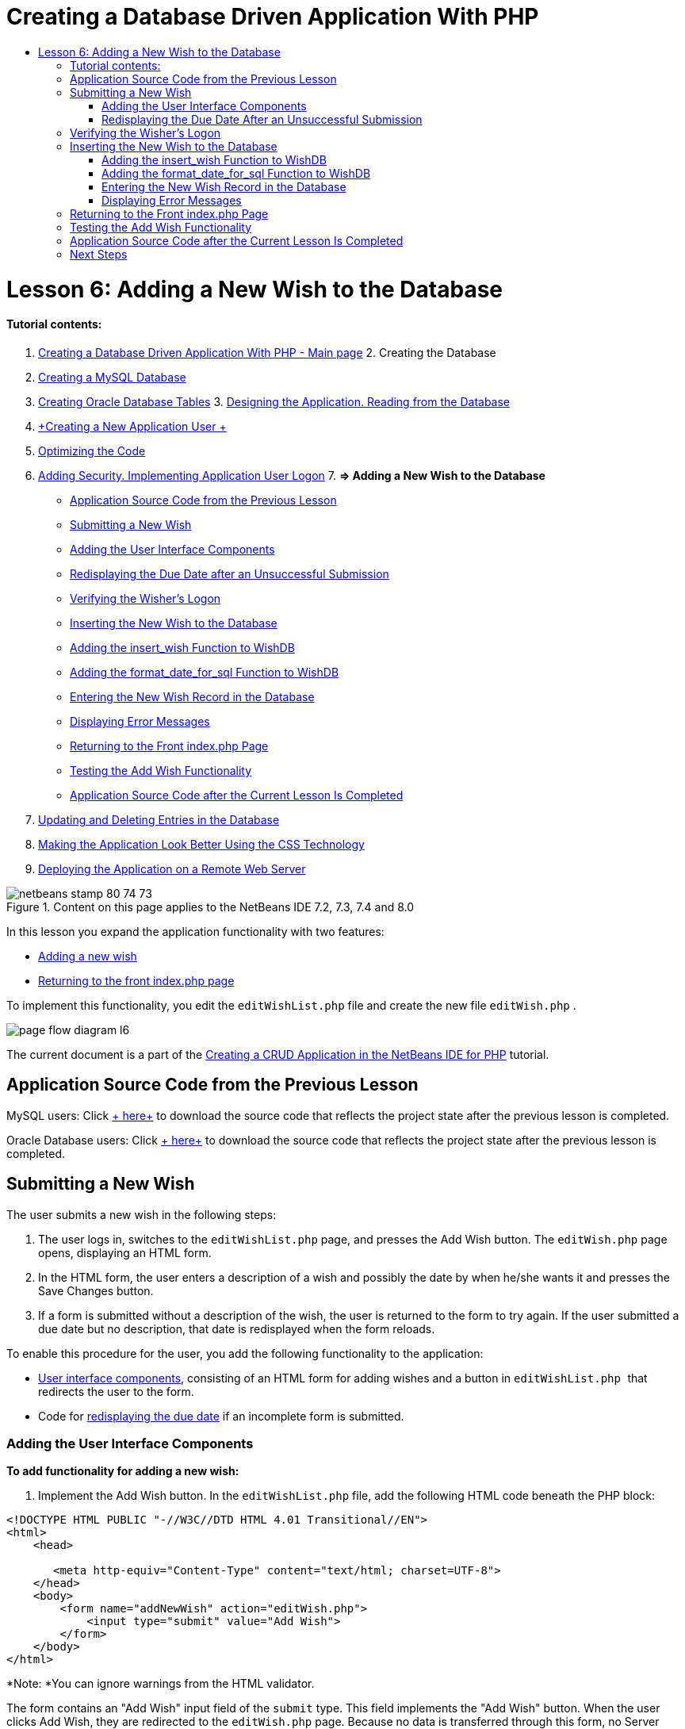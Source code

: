 // 
//     Licensed to the Apache Software Foundation (ASF) under one
//     or more contributor license agreements.  See the NOTICE file
//     distributed with this work for additional information
//     regarding copyright ownership.  The ASF licenses this file
//     to you under the Apache License, Version 2.0 (the
//     "License"); you may not use this file except in compliance
//     with the License.  You may obtain a copy of the License at
// 
//       http://www.apache.org/licenses/LICENSE-2.0
// 
//     Unless required by applicable law or agreed to in writing,
//     software distributed under the License is distributed on an
//     "AS IS" BASIS, WITHOUT WARRANTIES OR CONDITIONS OF ANY
//     KIND, either express or implied.  See the License for the
//     specific language governing permissions and limitations
//     under the License.
//

= Creating a Database Driven Application With PHP
:jbake-type: tutorial
:jbake-tags: tutorials 
:jbake-status: published
:syntax: true
:icons: font
:source-highlighter: pygments
:toc: left
:toc-title:
:description: Creating a Database Driven Application With PHP - Apache NetBeans
:keywords: Apache NetBeans, Tutorials, Creating a Database Driven Application With PHP

= Lesson 6: Adding a New Wish to the Database
:jbake-type: tutorial
:jbake-tags: tutorials 
:jbake-status: published
:syntax: true
:icons: font
:source-highlighter: pygments
:toc: left
:toc-title:
:description: Lesson 6: Adding a New Wish to the Database - Apache NetBeans
:keywords: Apache NetBeans, Tutorials, Lesson 6: Adding a New Wish to the Database


==== Tutorial contents:

1. link:wish-list-tutorial-main-page.html[+Creating a Database Driven Application With PHP - Main page+]
2. 
Creating the Database

1. link:wish-list-lesson1.html[+Creating a MySQL Database+]
2. link:wish-list-oracle-lesson1.html[+Creating Oracle Database Tables+]
3. 
link:wish-list-lesson2.html[+Designing the Application. Reading from the Database+]

4. link:wish-list-lesson3.html[+Creating a New Application User +]
5. link:wish-list-lesson4.html[+Optimizing the Code+]
6. link:wish-list-lesson5.html[+Adding Security. Implementing Application User Logon+]
7. 
*=> Adding a New Wish to the Database*

* <<previousLessonSourceCode,Application Source Code from the Previous Lesson>>
* <<addNewWish,Submitting a New Wish>>
* <<add-wish-ui-elements,Adding the User Interface Components>>
* <<inputFormAfterunsuccessfulSave,Redisplaying the Due Date after an Unsuccessful Submission>>
* <<logonVerification,Verifying the Wisher's Logon>>
* <<insert-new-wish,Inserting the New Wish to the Database>>
* <<add-insert-wish,Adding the insert_wish Function to WishDB>>
* <<add-format-date-for-sql,Adding the format_date_for_sql Function to WishDB>>
* <<validateAndEnterWishToDatabase,Entering the New Wish Record in the Database>>
* <<displayingErrorMessages,Displaying Error Messages>>
* <<backToIndex,Returning to the Front index.php Page>>
* <<testingAddWishFunctionality,Testing the Add Wish Functionality>>
* <<lessonResultSourceCode,Application Source Code after the Current Lesson Is Completed>>
8. link:wish-list-lesson7.html[+Updating and Deleting Entries in the Database+]
9. link:wish-list-lesson8.html[+Making the Application Look Better Using the CSS Technology+]
10. link:wish-list-lesson9.html[+Deploying the Application on a Remote Web Server+]

image::images/netbeans-stamp-80-74-73.png[title="Content on this page applies to the NetBeans IDE 7.2, 7.3, 7.4 and 8.0"]

In this lesson you expand the application functionality with two features:

* <<addNewWish,Adding a new wish>>
* <<backToIndex,Returning to the front index.php page>>

To implement this functionality, you edit the  ``editWishList.php``  file and create the new file  ``editWish.php`` .

image::images/page-flow-diagram-l6.png[]

The current document is a part of the link:wish-list-tutorial-main-page.html[+Creating a CRUD Application in the NetBeans IDE for PHP+] tutorial.



== Application Source Code from the Previous Lesson

MySQL users: Click link:https://netbeans.org/files/documents/4/1931/lesson5.zip[+ here+] to download the source code that reflects the project state after the previous lesson is completed.

Oracle Database users: Click link:https://netbeans.org/projects/www/downloads/download/php%252Foracle-lesson5.zip[+ here+] to download the source code that reflects the project state after the previous lesson is completed.


== Submitting a New Wish

The user submits a new wish in the following steps:

1. The user logs in, switches to the  ``editWishList.php``  page, and presses the Add Wish button. The  ``editWish.php``  page opens, displaying an HTML form.
2. In the HTML form, the user enters a description of a wish and possibly the date by when he/she wants it and presses the Save Changes button.
3. If a form is submitted without a description of the wish, the user is returned to the form to try again. If the user submitted a due date but no description, that date is redisplayed when the form reloads.

To enable this procedure for the user, you add the following functionality to the application:

* <<add-wish-ui-elements,User interface components>>, consisting of an HTML form for adding wishes and a button in  ``editWishList.php `` that redirects the user to the form.
* Code for <<inputFormAfterunsuccessfulSave,redisplaying the due date>> if an incomplete form is submitted.


[[add-wish-ui-elements]]
=== Adding the User Interface Components

*To add functionality for adding a new wish:*

1. Implement the Add Wish button. In the  ``editWishList.php``  file, add the following HTML code beneath the PHP block:

[source,xml]
----

<!DOCTYPE HTML PUBLIC "-//W3C//DTD HTML 4.01 Transitional//EN">
<html>
    <head>

       <meta http-equiv="Content-Type" content="text/html; charset=UTF-8">
    </head>
    <body>
        <form name="addNewWish" action="editWish.php">            
            <input type="submit" value="Add Wish">
        </form>
    </body>
</html>
----

*Note: *You can ignore warnings from the HTML validator.

The form contains an "Add Wish" input field of the  ``submit``  type. This field implements the "Add Wish" button. When the user clicks Add Wish, they are redirected to the  ``editWish.php``  page. Because no data is transferred through this form, no Server Request method is used.

2. Add a table above the addNewWish form that displays the existing wishes for the wisher. The code is similar to  ``wishlist.php`` .

*For the MySQL database*:


[source,php]
----

<table border="black"><tr><th>Item</th><th>Due Date</th></tr><?phprequire_once("Includes/db.php");$wisherID = WishDB::getInstance()->get_wisher_id_by_name($_SESSION["user"]);$result = WishDB::getInstance()->get_wishes_by_wisher_id($wisherID);while($row = mysqli_fetch_array($result)) {echo "<tr><td>" . htmlentities($row['description']) . "</td>";echo "<td>" . htmlentities($row['due_date']) . "</td></tr>\n";}?></table>
----

*For the Oracle database:*


[source,php]
----

<table border="black">
    <tr><th>Item</th><th>Due Date</th></tr>
    <?php
    require_once("Includes/db.php");
    $wisherID = WishDB::getInstance()->get_wisher_id_by_name($_SESSION["user"]);
    $stid = WishDB::getInstance()->get_wishes_by_wisher_id($wisherID);
    while ($row = oci_fetch_array($stid)) {echo "<tr><td>" . htmlentities($row['DESCRIPTION']) . "</td>";echo "<td>" . htmlentities($row['DUE_DATE']) . "</td></tr>\n";
    }
    ?>
</table>
----
3. Create the  ``editWish.php``  PHP file in the Source Files folder.
4. In  ``editWish.php`` , implement the Add Wish form. Type or paste the following code below the <? php ?> block:

[source,xml]
----

<!DOCTYPE HTML PUBLIC "-//W3C//DTD HTML 4.01 Transitional//EN">

<html>
    <head>

       <meta http-equiv="Content-Type" content="text/html; charset=UTF-8">
    </head>
    <body>
        <form name="editWish" action="editWish.php" method="POST">Describe your wish: <input type="text" name="wish"  value="" /><br/>When do you want to get it? <input type="text" name="dueDate" value=""/><br/><input type="submit" name="saveWish" value="Save Changes"/><input type="submit" name="back" value="Back to the List"/>
        </form>
    </body>
</html> 
----

The Add Wish form contains:

* Two empty text fields for entering the wish description and due date.
* The texts to be printed next to the input fields.
* A  ``submit``  field that represents a Save Changes button
* A  ``submit``  field that represents a Back to the List button for returning to the  ``editWishList.php``  page

Upon pressing the Add Wish button, the form submits the entered data to the same page,  ``editWish.php`` , through the Request method POST.


=== Redisplaying the Due Date After an Unsuccessful Submission

If the user does not fill in a description in the Add Wish form, an error message is displayed and the user returns to the  ``editWish.php``  page. When the user returns to  ``editWish.php`` , the Add Wish form should show the value of  ``dueDate``  if it was entered. In the current implementation of the form, both fields are always empty. To keep entered values, you need to save the data of the new wish in an array. The array will consist of two elements named  ``description``  and  ``due_date`` . You then need to change the Add Wish form so it retrieves the value of the  ``dueDate``  field from the array.

*Note: *The code that reloads the input form if no description is entered is included in the <<validateAndEnterWishToDatabase,code that validates the data and enters it to the database>>. This code is not described in this section. The code in this section only preserves the value of  ``dueDate``  so that it is displayed if the form is reloaded .

*To redisplay the input form after the user submits it unsuccessfully:*

1. Type or paste the following code block inside the HTML <body> element of  ``editWish.php`` , directly above the input form:

[source,php]
----

<?php 
if ($_SERVER["REQUEST_METHOD"] == "POST")$wish = array("description" => $_POST["wish"], "due_date" => $_POST["dueDate"]);else$wish = array("description" => "", "due_date" => "");
?>  
----

The code checks which Request Server method was used for transferring the data and creates an array named $wish. If the method is POST, which means that the input form is displayed after an unsuccessful attempt to save a wish with an empty description, the elements  ``description``  and  ``due_date``  accept the values transferred through POST.

If the method is not POST, which means that the input form is displayed for the first time after redirection form the  ``editWishList.php``  page, the elements  ``description``  and  ``due_date``  are empty.

NOTE: In either case the description is empty. The difference is only in the  ``dueDate`` .

2. Update the Add Wish form so that the values of its input fields are retrieved from the  ``$wish``  array. Replace the lines in the Add Wish form:

[source,java]
----

Describe your wish: <input type="text" name="wish"  value="" /><br/>
When do you want to get it? <input type="text" name="dueDate" value=""/><br/>
----
with:

[source,php]
----

Describe your wish: <input type="text" name="wish"  value="<?php echo $wish['description'];?>" /><br/>
When do you want to get it? <input type="text" name="dueDate" value="<?php echo $wish['due_date']; ?>"/><br/>
----


== Verifying the Wisher's Logon

In the  ``editWish.php``  file, enter the following session handling code inside the <? php ?> block at the top of the file:


[source,java]
----

session_start();
if (!array_key_exists("user", $_SESSION)) {
    header('Location: index.php');
    exit;
}
----

The code:

* Opens the $_SESSION array for retrieving data..
* Verifies that the array $_SESSION contains an element with the identifier "user".
* If the check fails, which means that the user is not logged on, redirects the application to the front index.php page and cancels the PHP processing.

To check that session handling works correctly, run the editWish.php file from the IDE. The index.php page opens, because no user has been transferred to the editWish.page through a session.


[[insert-new-wish]]
== Inserting the New Wish to the Database

After the user submits a new wish, the application needs to add the wish to the "wishes" database. To enable this functionality, add the following code to the application:

* Add two more auxiliary functions to the  ``WishDB``  class in  ``db.php`` .
* One function adds a new record to the wishes table.
* The other function converts dates into the format that the MySQL databases server supports.
* Add code to  ``editWish.php``  that will use the new auxilliary functions in  ``WishDB``  to enter the new wish into the database.


[[add-insert-wish]]
=== Adding the insert_wish Function to WishDB

This function requires the wisher's id, a description of the new wish, and the due date of the wish as the input parameters and enters this data to the database in a new record. The function does not return any values.

Open  ``db.php ``  and add the function  ``insert_wish``  into the  ``WishDB `` class:

*For the MySQL database*


[source,java]
----

function insert_wish($wisherID, $description, $duedate){
    $description = $this->real_escape_string($description);if ($this->format_date_for_sql($duedate)==null){$this->query("INSERT INTO wishes (wisher_id, description)" ." VALUES (" . $wisherID . ", '" . $description . "')");} else$this->query("INSERT INTO wishes (wisher_id, description, due_date)" . " VALUES (" . $wisherID . ", '" . $description . "', " . $this->format_date_for_sql($duedate) . ")");
}
----

*For the Oracle database:*


[source,java]
----

function insert_wish($wisherID, $description, $duedate) {
  $query = "INSERT INTO wishes (wisher_id, description, due_date) VALUES (:wisher_id_bv, :desc_bv, to_date(:due_date_bv, 'YYYY-MM-DD'))"; 
  $stid = oci_parse($this->con, $query);
  oci_bind_by_name($stid, ':wisher_id_bv', $wisherID);
  oci_bind_by_name($stid, ':desc_bv', $description);
  oci_bind_by_name($stid, ':due_date_bv', $this->format_date_for_sql($duedate));
  oci_execute($stid);
  oci_free_statement($stid);
}
----

The code calls the function format_date_for_sql to convert the entered due date into a format that can be processed by the database server. Then the query INSERT INTO wishes (wisher_id, description, due_date) is executed to enter the new wish to the database.


[[add-format-date-for-sql]]
=== Adding the format_date_for_sql Function to WishDB

Add the function  ``format_date_for_sql``  to the  ``WishDB``  class in  ``db.php`` . The function requires a string with a date as the input parameter. The function returns a date in the format that can be processed by the database server or  ``null``  if the input string is empty.

NOTE: The function in this example uses the PHP  ``date_parse``  function. This function works only with English-language dates, such as December 25, 2010, and only Arabic numerals. A professional web site would use a date picker.

*For the MySQL database:*


[source,java]
----

function format_date_for_sql($date){if ($date == "")return null;else {$dateParts = date_parse($date);return $dateParts["year"]*10000 + $dateParts["month"]*100 + $dateParts["day"];}}
----

*For the Oracle database:*


[source,java]
----

function format_date_for_sql($date){
    if ($date == "")
        return null;
    else {
        $dateParts = date_parse($date);
        return $dateParts['year']*10000 + '-' + $dateParts['month']*100 + '-' + $dateParts['day'];
   }
}
----

If the input string is empty, the code returns NULL. Otherwise, the internal  ``date_parse``  function is called with the  ``$date``  as the input parameter. The  ``date_parse``  function returns an array that consists of three elements named  ``$dateParts["year"]`` ,  ``$dateParts["month"]`` , and  ``$dateParts["day"]`` . The final output string is constructed of the elements of the  ``$dateParts``  array.

*Important:* The  ``date_parse``  function recognizes only English dates. For example, it parses "February 2, 2016" but not "2 Unora, 2016".

*Note to Oracle Database users:* The only format requirement is that the format of the date in the  ``return $dateParts...``  statement matches the date format in the  ``to_date``  SQL function in the  ``insert_wish``  query.


[[validateAndEnterWishToDatabase]]
=== Entering the New Wish Record in the Database

Now that you have developed the auxiliary functions, add code to validate the new wish data and enter the data to the database if it is valid. If the data is not valid, the code must reload the Add Wish form. If the data is invalid because no description has been entered but there is a due date, the due date is saved and redisplayed when the form reloads, thanks to code you <<inputFormAfterunsuccessfulSave,developed earlier>>.

Enter the following code inside the top <? php?> block of  ``editWish.php`` , below the session handling code:


[source,java]
----

require_once("Includes/db.php");
    $wisherID = WishDB::getInstance()->get_wisher_id_by_name($_SESSION['user']);

    $wishDescriptionIsEmpty = false;
    if ($_SERVER['REQUEST_METHOD'] == "POST"){
        if (array_key_exists("back", $_POST)) {
           header('Location: editWishList.php' ); 
           exit;
        } else
        if ($_POST['wish'] == "") {
            $wishDescriptionIsEmpty =  true;
        } 
		 else {
           WishDB::getInstance()->insert_wish($wisherID, $_POST['wish'], $_POST['dueDate']);
           header('Location: editWishList.php' );
           exit;
        }
    }
	
----

The code performs the following functions:

* Enables the use of the  ``db.php``  file
* Gets or creates an instance of the class  ``WishDB`` 
* Retrieves the id of the wisher who is attempting to add a wish by calling the function  ``get_wisher_id_by_name`` 
* Initializes the  ``$wishDescriptionIsEmpty``  flag, which will be used later for showing error messages.
* Checks that the Request method is POST, which means that the data was submitted from the form for entering the wish data on the  ``editWish.php``  page itself.
* Checks whether the  ``$_POST``  array contains an element with the "back" key

If the  ``$_POST``  array contains an element with the "back" key, the Back to the List button was pressed before submitting the form. In this case the code redirects the user to the  ``editWishList.php``  without saving any data that was entered in the fields and stops PHP processing.

If the $_POST array _does not_ contain an element with the "back" key, the data was submitted by pressing the Save Changes button. In this case the code validates whether the wish description is filled in. The code does it by checking whether the element with the "wish" key in the $_POST array is empty and, if the key is empty, changes the $wishDescriptionIsEmpty flag to true. Note that with no further code executed in the PHP block, the Add Wish form reloads.

If the Back to the List button was not pressed and the wish description is filled in, the code calls the function  ``insert_wish``  with the wisher's id, the description, and the due date for the wish as the input parameters. The code then redirects the user to the  ``editWishList.php``  page and stops the PHP processing.


=== Displaying Error Messages

If the user attempts to save a wish but has not entered a description for it, an error message must be displayed.
Enter the following <? php?> block inside the HTML input form, below the "Describe your wish" input field:


[source,php]
----

<?phpif ($wishDescriptionIsEmpty) echo "Please enter description<br/>";?>
----

The error message is displayed if the  ``$wishDescriptionIsEmpty``  flag is true. The flag is processed during the input form validation.


== Returning to the Front index.php Page

The user should be able to return to the front page of the application at any time by pressing a button. 
To implement this functionality, enter the following HTML input form in the  ``editWishList.php``  file, before the closing </body> tag:


[source,xml]
----

<form name="backToMainPage" action="index.php"><input type="submit" value="Back To Main Page"/></form>
----

The form redirects the user to the front index.php page upon pressing the Back to Main Page button.


== Testing the Add Wish Functionality

1. Run the application. On the  ``index.php``  page, fill in the fields: in the Username field, enter "Tom", in the Password field, enter "tomcat".
image::images/user-logon-to-edit-wish-list.png[]
2. Press the Edit My Wish List button. The  ``editWishList.php``  page opens. 
image::images/edit-wish-list-add-wish.png[]
3. Press the Back to Main Page button. The  ``index.php``  page opens.
4. Logon as Tom and press the Edit My Wish List button again. The  ``editWishList.php``  page opens.
5. Press the Add Wish button. The  ``editWish.php``  page opens. Fill in the form.
image::images/new-wish.png[] 
Press the Back to the List button. The  ``editWishList.php``  page opens but the entered wish is not added.
6. Press the Add Wish button again. The  ``editWish.php``  page opens. Fill in the due date and leave the description empty. Press the Save Changes button. The  ``editWish.php``  page displays the input form with an error message and filled in due date.
7. Press the Add Wish button again. The  ``editWish.php``  page opens. Fill in the form and press the Save Changes button. The  ``editWishList.php``  page shows an updated list of wishes. 
image::images/edit-wish-list-updated.png[]


== Application Source Code after the Current Lesson Is Completed

MySQL users: Click link:https://netbeans.org/files/documents/4/1932/lesson6.zip[+ here+] to download the source code that reflects the project state after the lesson is completed.

Oracle Database users: Click link:https://netbeans.org/projects/www/downloads/download/php%252Foracle-lesson6.zip[+ here+] to download the source code that reflects the project state after the lesson is completed.


== Next Steps

link:wish-list-lesson5.html[+<< Previous lesson+]

link:wish-list-lesson7.html[+Next lesson >>+]

link:wish-list-tutorial-main-page.html[+Back to the Tutorial main page+]


link:/about/contact_form.html?to=3&subject=Feedback:%20PHP%20Wish%20List%20CRUD%206:%20Writing%20New%20DB%20Entry[+Send Feedback on This Tutorial+]


To send comments and suggestions, get support, and keep informed on the latest developments on the NetBeans IDE PHP development features, link:../../../community/lists/top.html[+join the users@php.netbeans.org mailing list+].

link:../../trails/php.html[+Back to the PHP Learning Trail+]

